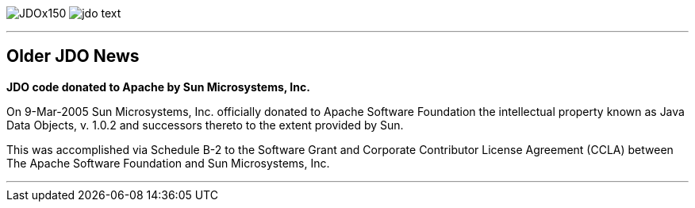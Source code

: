 [[index]]
image:images/JDOx150.png[float="left"]
image:images/jdo_text.png[float="left"]

'''''

:_basedir: 
:_imagesdir: images/
:notoc:
:titlepage:
:grid: cols

== Older JDO Newsanchor:Older_JDO_News[]

*JDO code donated to Apache by Sun Microsystems, Inc.*

On 9-Mar-2005 Sun Microsystems, Inc. officially donated to Apache
Software Foundation the intellectual property known as Java Data
Objects, v. 1.0.2 and successors thereto to the extent provided by Sun.

This was accomplished via Schedule B-2 to the Software Grant and
Corporate Contributor License Agreement (CCLA) between The Apache
Software Foundation and Sun Microsystems, Inc.

'''''

